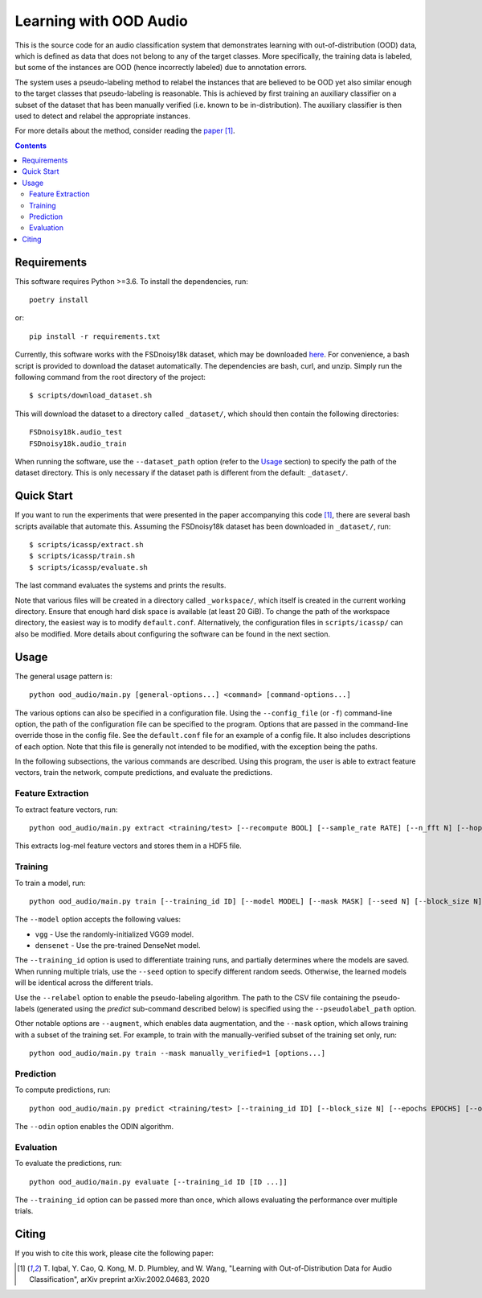 Learning with OOD Audio
=======================

This is the source code for an audio classification system that
demonstrates learning with out-of-distribution (OOD) data, which is
defined as data that does not belong to any of the target classes. More
specifically, the training data is labeled, but some of the instances
are OOD (hence incorrectly labeled) due to annotation errors.

The system uses a pseudo-labeling method to relabel the instances that
are believed to be OOD yet also similar enough to the target classes
that pseudo-labeling is reasonable. This is achieved by first training
an auxiliary classifier on a subset of the dataset that has been
manually verified (i.e. known to be in-distribution). The auxiliary
classifier is then used to detect and relabel the appropriate instances.

For more details about the method, consider reading the `paper`__ [1]_.

__ https://arxiv.org/abs/2002.04683


.. contents::


Requirements
------------

This software requires Python >=3.6. To install the dependencies, run::

    poetry install

or::

    pip install -r requirements.txt

Currently, this software works with the FSDnoisy18k dataset, which may
be downloaded `here`__. For convenience, a bash script is provided to
download the dataset automatically. The dependencies are bash, curl, and
unzip. Simply run the following command from the root directory of the
project::

    $ scripts/download_dataset.sh

This will download the dataset to a directory called ``_dataset/``,
which should then contain the following directories::

    FSDnoisy18k.audio_test
    FSDnoisy18k.audio_train

When running the software, use the ``--dataset_path`` option (refer to
the `Usage`_ section) to specify the path of the dataset directory. This
is only necessary if the dataset path is different from the default:
``_dataset/``.

__ https://zenodo.org/record/2529934#.Xc71bNHLdrk


Quick Start
-----------

If you want to run the experiments that were presented in the paper
accompanying this code [1]_, there are several bash scripts available that
automate this. Assuming the FSDnoisy18k dataset has been downloaded in
``_dataset/``, run::

    $ scripts/icassp/extract.sh
    $ scripts/icassp/train.sh
    $ scripts/icassp/evaluate.sh

The last command evaluates the systems and prints the results.

Note that various files will be created in a directory called
``_workspace/``, which itself is created in the current working
directory. Ensure that enough hard disk space is available (at least 20
GiB). To change the path of the workspace directory, the easiest way is
to modify ``default.conf``. Alternatively, the configuration files in
``scripts/icassp/`` can also be modified. More details about configuring
the software can be found in the next section.


Usage
-----

The general usage pattern is::

    python ood_audio/main.py [general-options...] <command> [command-options...]

The various options can also be specified in a configuration file. Using
the ``--config_file`` (or ``-f``) command-line option, the path of the
configuration file can be specified to the program. Options that are
passed in the command-line override those in the config file. See the
``default.conf`` file for an example of a config file. It also includes
descriptions of each option. Note that this file is generally not
intended to be modified, with the exception being the paths.

In the following subsections, the various commands are described. Using
this program, the user is able to extract feature vectors, train the
network, compute predictions, and evaluate the predictions.

Feature Extraction
^^^^^^^^^^^^^^^^^^

To extract feature vectors, run::

    python ood_audio/main.py extract <training/test> [--recompute BOOL] [--sample_rate RATE] [--n_fft N] [--hop_length N] [--n_mels N]

This extracts log-mel feature vectors and stores them in a HDF5 file.

Training
^^^^^^^^

To train a model, run::

    python ood_audio/main.py train [--training_id ID] [--model MODEL] [--mask MASK] [--seed N] [--block_size N] [--batch_size N] [--n_epochs N] [--lr NUM] [--lr_decay NUM] [--lr_decay_rate N] [--relabel BOOL] [--relabel_threshold NUM] [--relabel_weight NUM] [--relabel_weight NUM] [--augment BOOL]

The ``--model`` option accepts the following values:

* ``vgg`` - Use the randomly-initialized VGG9 model.
* ``densenet`` - Use the pre-trained DenseNet model.

The ``--training_id`` option is used to differentiate training runs, and
partially determines where the models are saved. When running multiple
trials, use the ``--seed`` option to specify different random seeds.
Otherwise, the learned models will be identical across the different
trials.

Use the ``--relabel`` option to enable the pseudo-labeling algorithm.
The path to the CSV file containing the pseudo-labels (generated using
the *predict* sub-command described below) is specified using the
``--pseudolabel_path`` option.

Other notable options are ``--augment``, which enables data
augmentation, and the ``--mask`` option, which allows training with a
subset of the training set. For example, to train with the
manually-verified subset of the training set only, run::

    python ood_audio/main.py train --mask manually_verified=1 [options...]

Prediction
^^^^^^^^^^

To compute predictions, run::

    python ood_audio/main.py predict <training/test> [--training_id ID] [--block_size N] [--epochs EPOCHS] [--odin BOOL]

The ``--odin`` option enables the ODIN algorithm.

Evaluation
^^^^^^^^^^

To evaluate the predictions, run::

    python ood_audio/main.py evaluate [--training_id ID [ID ...]]

The ``--training_id`` option can be passed more than once, which allows
evaluating the performance over multiple trials.


Citing
------
If you wish to cite this work, please cite the following paper:

.. [1] \T. Iqbal, Y. Cao, Q. Kong, M. D. Plumbley, and W. Wang, "Learning
       with Out-of-Distribution Data for Audio Classification", arXiv
       preprint arXiv:2002.04683, 2020
